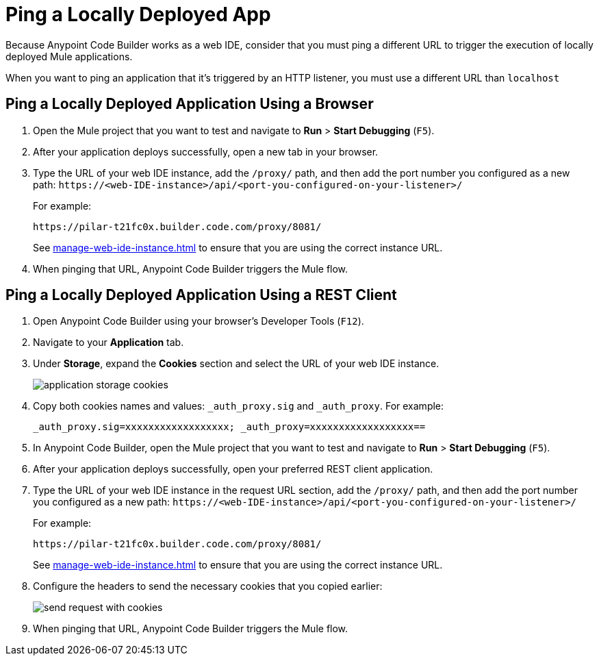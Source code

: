= Ping a Locally Deployed App

Because Anypoint Code Builder works as a web IDE, consider that you must ping a different URL to trigger the execution of locally deployed Mule applications.

When you want to ping an application that it's triggered by an HTTP listener, you must use a different URL than `localhost`

== Ping a Locally Deployed Application Using a Browser

. Open the Mule project that you want to test and navigate to *Run* > *Start Debugging* (`F5`).
. After your application deploys successfully, open a new tab in your browser.
. Type the URL of your web IDE instance, add the `/proxy/` path, and then add the port number you configured as a new path:
`+https://<web-IDE-instance>/api/<port-you-configured-on-your-listener>/+`
+
For example:
+
[source]
--
https://pilar-t21fc0x.builder.code.com/proxy/8081/
--
+
See xref:manage-web-ide-instance.adoc[] to ensure that you are using the correct instance URL.
. When pinging that URL, Anypoint Code Builder triggers the Mule flow.

== Ping a Locally Deployed Application Using a REST Client

. Open Anypoint Code Builder using your browser's Developer Tools (`F12`).
. Navigate to your *Application* tab.
. Under *Storage*, expand the *Cookies* section and select the URL of your web IDE instance.
+
image::application-storage-cookies.png[]
. Copy both cookies names and values: `_auth_proxy.sig` and `_auth_proxy`. For example:
+
[source]
--
_auth_proxy.sig=xxxxxxxxxxxxxxxxxx; _auth_proxy=xxxxxxxxxxxxxxxxxx==
--
. In Anypoint Code Builder, open the Mule project that you want to test and navigate to *Run* > *Start Debugging* (`F5`).
. After your application deploys successfully, open your preferred REST client application.
. Type the URL of your web IDE instance in the request URL section, add the `/proxy/` path, and then add the port number you configured as a new path:
`+https://<web-IDE-instance>/api/<port-you-configured-on-your-listener>/+`
+
For example:
+
[source]
--
https://pilar-t21fc0x.builder.code.com/proxy/8081/
--
+
See xref:manage-web-ide-instance.adoc[] to ensure that you are using the correct instance URL.
. Configure the headers to send the necessary cookies that you copied earlier:
+
image::send-request-with-cookies.png[]
. When pinging that URL, Anypoint Code Builder triggers the Mule flow.
